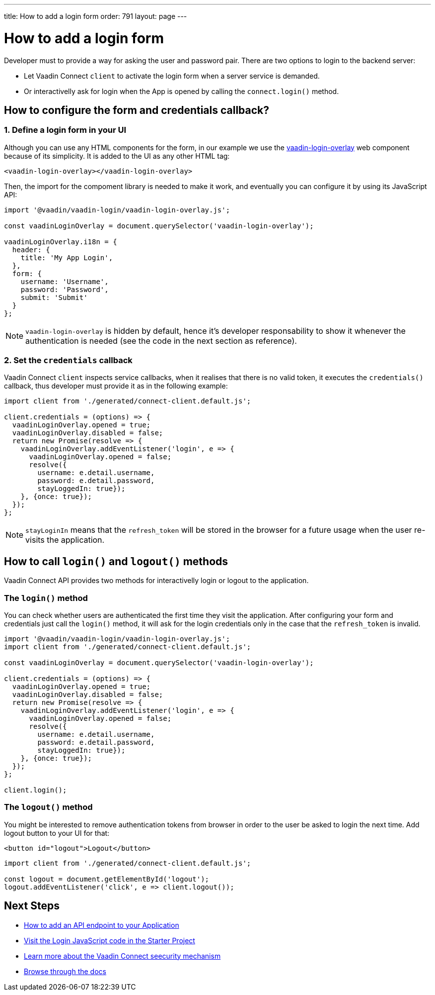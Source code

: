 ---
title: How to add a login form
order: 791
layout: page
---

= How to add a login form

Developer must to provide a way for asking the user and password pair. There are two options to login to the backend server:

- Let Vaadin Connect `client` to activate the login form when a server service is demanded.
- Or interactivelly ask for login when the App is opened by calling the `connect.login()` method.

== How to configure the form and credentials callback?

=== 1. Define a login form in your UI

Although you can use any HTML components for the form, in our example we use the https://github.com/vaadin/vaadin-login[vaadin-login-overlay] web component because of its simplicity. It is added to the UI as any other HTML tag:

[source,html]
----
<vaadin-login-overlay></vaadin-login-overlay>
----

Then, the import for the compoment library is needed to make it work, and eventually you can configure it by using its JavaScript API:

[source,javascript]
----

import '@vaadin/vaadin-login/vaadin-login-overlay.js';

const vaadinLoginOverlay = document.querySelector('vaadin-login-overlay');

vaadinLoginOverlay.i18n = {
  header: {
    title: 'My App Login',
  },
  form: {
    username: 'Username',
    password: 'Password',
    submit: 'Submit'
  }
};
----

[NOTE]
====
`vaadin-login-overlay` is hidden by default, hence it's developer responsability to show it whenever the authentication is needed (see the code in the next section as reference).
====

=== 2. Set the `credentials` callback

Vaadin Connect `client` inspects service callbacks, when it realises that there is no valid token, it executes the `credentials()` callback, thus developer must provide it as in the following example:


[source,javascript]
----

import client from './generated/connect-client.default.js';

client.credentials = (options) => {
  vaadinLoginOverlay.opened = true;
  vaadinLoginOverlay.disabled = false;
  return new Promise(resolve => {
    vaadinLoginOverlay.addEventListener('login', e => {
      vaadinLoginOverlay.opened = false;
      resolve({
        username: e.detail.username,
        password: e.detail.password,
        stayLoggedIn: true});
    }, {once: true});
  });
};
----


[NOTE]
====
`stayLoginIn` means that the `refresh_token` will be stored in the browser for a future usage when the user re-visits the application.
====

== How to call `login()` and `logout()` methods

Vaadin Connect API provides two methods for interactivelly login or logout to the application.


=== The `login()` method
You can check whether users are authenticated the first time they visit the application. After configuring your form and credentials just call the `login()` method, it will ask for the login credentials only in the case that the `refresh_token` is invalid.

[source,javascript]
----

import '@vaadin/vaadin-login/vaadin-login-overlay.js';
import client from './generated/connect-client.default.js';

const vaadinLoginOverlay = document.querySelector('vaadin-login-overlay');

client.credentials = (options) => {
  vaadinLoginOverlay.opened = true;
  vaadinLoginOverlay.disabled = false;
  return new Promise(resolve => {
    vaadinLoginOverlay.addEventListener('login', e => {
      vaadinLoginOverlay.opened = false;
      resolve({
        username: e.detail.username,
        password: e.detail.password,
        stayLoggedIn: true});
    }, {once: true});
  });
};

client.login();
----

=== The `logout()` method

You might be interested to remove authentication tokens from browser in order to the user be asked to login the next time. Add logout button to your UI for that:

[source,html]
----
<button id="logout">Logout</button>
----

[source,javascript]
----
import client from './generated/connect-client.default.js';

const logout = document.getElementById('logout');
logout.addEventListener('click', e => client.logout());
----

== Next Steps

- <<how-to-add-api-endpoint#,How to add an API endpoint to your Application>>
- https://github.com/vaadin/base-starter-connect/blob/master/frontend/login-controller.js[Visit the Login JavaScript code in the Starter Project]
- <<security#,Learn more about the Vaadin Connect seecurity mechanism>>
- <<README#,Browse through the docs>>
